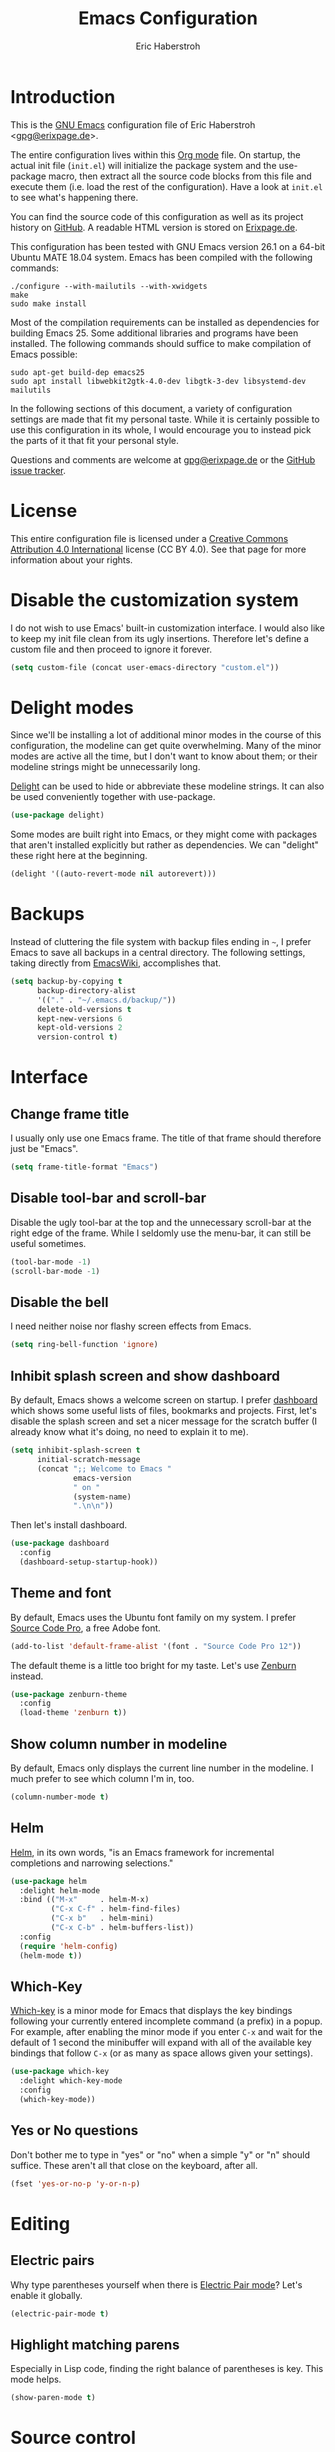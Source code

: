 #+TITLE: Emacs Configuration
#+AUTHOR: Eric Haberstroh
#+EMAIL: gpg@erixpage.de
#+STARTUP: indent

* Introduction
This is the [[https://www.gnu.org/software/emacs/][GNU Emacs]] configuration file of Eric Haberstroh
<[[mailto:gpg@erixpage.de][gpg@erixpage.de]]>.

The entire configuration lives within this [[https://orgmode.org/][Org mode]] file.  On startup,
the actual init file (=init.el=) will initialize the package system
and the use-package macro, then extract all the source code blocks
from this file and execute them (i.e. load the rest of the
configuration).  Have a look at =init.el= to see what's happening
there.

You can find the source code of this configuration as well as its
project history on [[https://github.com/pille1842/dotemacs/][GitHub]].  A readable HTML version is stored on
[[http://www.erixpage.de/dotemacs/][Erixpage.de]].

This configuration has been tested with GNU Emacs version 26.1 on a
64-bit Ubuntu MATE 18.04 system.  Emacs has been compiled with the
following commands:

#+BEGIN_SRC shell-script
  ./configure --with-mailutils --with-xwidgets
  make
  sudo make install
#+END_SRC

Most of the compilation requirements can be installed as dependencies
for building Emacs 25.  Some additional libraries and programs have
been installed.  The following commands should suffice to make
compilation of Emacs possible:

#+BEGIN_SRC shell-script
  sudo apt-get build-dep emacs25
  sudo apt install libwebkit2gtk-4.0-dev libgtk-3-dev libsystemd-dev mailutils
#+END_SRC

In the following sections of this document, a variety of configuration
settings are made that fit my personal taste.  While it is certainly
possible to use this configuration in its whole, I would encourage you
to instead pick the parts of it that fit your personal style.

Questions and comments are welcome at [[mailto:gpg@erixpage.de][gpg@erixpage.de]] or the [[https://github.com/pille1842/dotemacs/issues/][GitHub
issue tracker]].

* License
This entire configuration file is licensed under a [[http://creativecommons.org/licenses/by/4.0/][Creative Commons
Attribution 4.0 International]] license (CC BY 4.0).  See that page for
more information about your rights.

[[https://i.creativecommons.org/l/by/4.0/88x31.png]]

* Disable the customization system
I do not wish to use Emacs' built-in customization interface.  I would
also like to keep my init file clean from its ugly insertions.
Therefore let's define a custom file and then proceed to ignore it
forever.

#+BEGIN_SRC emacs-lisp
  (setq custom-file (concat user-emacs-directory "custom.el"))
#+END_SRC

* Delight modes
Since we'll be installing a lot of additional minor modes in the
course of this configuration, the modeline can get quite
overwhelming.  Many of the minor modes are active all the time, but I
don't want to know about them; or their modeline strings might be
unnecessarily long.

[[https://www.emacswiki.org/emacs/DelightedModes][Delight]] can be used to hide or abbreviate these modeline strings.  It
can also be used conveniently together with use-package.

#+BEGIN_SRC emacs-lisp
  (use-package delight)
#+END_SRC

Some modes are built right into Emacs, or they might come with
packages that aren't installed explicitly but rather as dependencies.
We can "delight" these right here at the beginning.

#+BEGIN_SRC emacs-lisp
  (delight '((auto-revert-mode nil autorevert)))
#+END_SRC

* Backups
Instead of cluttering the file system with backup files ending in =~=,
I prefer Emacs to save all backups in a central directory.  The
following settings, taking directly from [[https://www.emacswiki.org/emacs/BackupDirectory][EmacsWiki]], accomplishes that.

#+BEGIN_SRC emacs-lisp
  (setq backup-by-copying t
        backup-directory-alist
        '(("." . "~/.emacs.d/backup/"))
        delete-old-versions t
        kept-new-versions 6
        kept-old-versions 2
        version-control t)
#+END_SRC

* Interface
** Change frame title
I usually only use one Emacs frame.  The title of that frame should
therefore just be "Emacs".

#+BEGIN_SRC emacs-lisp
  (setq frame-title-format "Emacs")
#+END_SRC

** Disable tool-bar and scroll-bar
Disable the ugly tool-bar at the top and the unnecessary scroll-bar at
the right edge of the frame.  While I seldomly use the menu-bar, it
can still be useful sometimes.

#+BEGIN_SRC emacs-lisp
  (tool-bar-mode -1)
  (scroll-bar-mode -1)
#+END_SRC

** Disable the bell
I need neither noise nor flashy screen effects from Emacs.

#+BEGIN_SRC emacs-lisp
  (setq ring-bell-function 'ignore)
#+END_SRC

** Inhibit splash screen and show dashboard
By default, Emacs shows a welcome screen on startup.  I prefer
[[https://github.com/emacs-dashboard/emacs-dashboard][dashboard]] which shows some useful lists of files, bookmarks and
projects.  First, let's disable the splash screen and set a nicer
message for the scratch buffer (I already know what it's doing, no
need to explain it to me).

#+BEGIN_SRC emacs-lisp
  (setq inhibit-splash-screen t
        initial-scratch-message
        (concat ";; Welcome to Emacs "
                emacs-version
                " on "
                (system-name)
                ".\n\n"))
#+END_SRC

Then let's install dashboard.

#+BEGIN_SRC emacs-lisp
  (use-package dashboard
    :config
    (dashboard-setup-startup-hook))
#+END_SRC

** Theme and font
By default, Emacs uses the Ubuntu font family on my system.  I prefer
[[https://github.com/adobe-fonts/source-code-pro][Source Code Pro]], a free Adobe font.

#+BEGIN_SRC emacs-lisp
  (add-to-list 'default-frame-alist '(font . "Source Code Pro 12"))
#+END_SRC

The default theme is a little too bright for my taste.  Let's use
[[https://github.com/bbatsov/zenburn-emacs][Zenburn]] instead.

#+BEGIN_SRC emacs-lisp
  (use-package zenburn-theme
    :config
    (load-theme 'zenburn t))
#+END_SRC

** Show column number in modeline
By default, Emacs only displays the current line number in the
modeline.  I much prefer to see which column I'm in, too.

#+BEGIN_SRC emacs-lisp
  (column-number-mode t)
#+END_SRC

** Helm
[[https://emacs-helm.github.io/helm/][Helm]], in its own words, "is an Emacs framework for incremental
completions and narrowing selections."

#+BEGIN_SRC emacs-lisp
  (use-package helm
    :delight helm-mode
    :bind (("M-x"     . helm-M-x)
           ("C-x C-f" . helm-find-files)
           ("C-x b"   . helm-mini)
           ("C-x C-b" . helm-buffers-list))
    :config
    (require 'helm-config)
    (helm-mode t))
#+END_SRC

** Which-Key
[[https://github.com/justbur/emacs-which-key][Which-key]] is a minor mode for Emacs that displays the key bindings
following your currently entered incomplete command (a prefix) in a
popup.  For example, after enabling the minor mode if you enter =C-x=
and wait for the default of 1 second the minibuffer will expand with
all of the available key bindings that follow =C-x= (or as many as
space allows given your settings).

#+BEGIN_SRC emacs-lisp
  (use-package which-key
    :delight which-key-mode
    :config
    (which-key-mode))
#+END_SRC

** Yes or No questions
Don't bother me to type in "yes" or "no" when a simple "y" or "n"
should suffice.  These aren't all that close on the keyboard, after
all.

#+BEGIN_SRC emacs-lisp
  (fset 'yes-or-no-p 'y-or-n-p)
#+END_SRC

* Editing
** Electric pairs
Why type parentheses yourself when there is [[https://www.emacswiki.org/emacs/ElectricPair][Electric Pair mode]]?  Let's
enable it globally.

#+BEGIN_SRC emacs-lisp
  (electric-pair-mode t)
#+END_SRC

** Highlight matching parens
Especially in Lisp code, finding the right balance of parentheses is
key.  This mode helps.

#+BEGIN_SRC emacs-lisp
  (show-paren-mode t)
#+END_SRC

* Source control
** Magit
[[https://magit.vc/][Magit]] is an interface to the version control system [[https://git-scm.com/][Git]], implemented
as an Emacs package.

The [[https://magit.vc/manual/magit.html][user manual]] recommends setting up some keybindings and enabling a
global minor mode with some bindings for all file-visiting buffers.

#+BEGIN_SRC emacs-lisp
  (use-package magit
    :bind (("C-x g"   . magit-status)
           ("C-x M-g" . magit-dispatch-popup))
    :config
    (global-magit-file-mode t))
#+END_SRC

* Remote connections
I often need to work on files which are stored on another machine, be
that via SSH or FTP connections.  Emacs has a built-in library called
TRAMP which handles these connections.  You can also store a list of
passwords for these machines in a file called =~/.authinfo.gpg=, thus
sparing you the hassle of typing them in over and over (and also
remembering them in the first place).  In order for this to work with
the FTP method, two variables need to be set which point to the
authinfo file.

#+BEGIN_SRC emacs-lisp
  (setq auth-sources "~/.authinfo.gpg"
        ange-ftp-netrc-filename auth-sources)
#+END_SRC

* Project management
[[https://github.com/bbatsov/projectile][Projectile]] is a project interaction library for Emacs. Its goal is to
provide a nice set of features operating on a project level without
introducing external dependencies.

#+BEGIN_SRC emacs-lisp
  (use-package projectile
    :delight '(:eval (concat " " (projectile-project-name)))
    :config
    (projectile-mode t))
#+END_SRC

* Org mode
[[https://orgmode.org/][Org mode]] is for keeping notes, maintaining TODO lists, planning
projects, and authoring documents with a fast and effective plain-text
system.

In fact, this whole Emacs configuration file is written in Org mode,
because it enables extracting source code blocks from files.  The
extensive documentation of what a particular setting achieves is thus
never far from the actual code, plus you can collapse sections and
organize your settings in a far more structured way.  In short, I love
it.

After we have already added the Org ELPA in the [[*Package system][Package system]]
section, we can now install the =org-plus-contrib= package, which
contains the actual Org package as well as some additional goodies.
This does also have the advantage of giving us the latest version of
Org mode as compared to the one that comes packaged with Emacs.

The [[https://orgmode.org/manual/Activation.html#Activation][manual]] also recommends setting up certain keybindings, so let's
get that done right at the beginning.

#+BEGIN_SRC emacs-lisp
  (use-package org
    :ensure org-plus-contrib
    :bind (("C-c l" . org-store-link)
           ("C-c a" . org-agenda)
           ("C-c c" . org-capture))
    :config (require 'org))
#+END_SRC

When hitting =RET= over a link, I rarely want to split that link into
two lines.  Much more often I want to follow the link, so let's enable
that behaviour.

#+BEGIN_SRC emacs-lisp
  (setq org-return-follows-link t)
#+END_SRC

The following function does some preliminary setup I wish to run when
I enter an Org mode file -- namely to enable =auto-fill-mode=.

#+BEGIN_SRC emacs-lisp
  (defun eh/setup-org-mode ()
    "Setup the editor for Org mode files."
    (auto-fill-mode t))

  (add-hook 'org-mode-hook 'eh/setup-org-mode)
#+END_SRC

** Agenda
All of my Org mode files, at least those relevant for my agenda, live
in =~/org/=.  So the list of agenda files should contain just this
directory, as the [[https://orgmode.org/manual/Agenda-Files.html#Agenda-Files][manual]] recommends.

#+BEGIN_SRC emacs-lisp
  (setq org-agenda-files
        (list (expand-file-name "~/org")))
#+END_SRC

** Linking to Thunderbird messages
While there are email clients for Emacs and I have tried a few
(particularly [[https://notmuchmail.org/][notmuch]]), I simply cannot live without Thunderbird.  In
order to link to specific email messages in Thunderbird from Org
files, I have installed a Thunderbird add-on called [[https://addons.thunderbird.net/en-US/thunderbird/addon/thunderlink/][Thunderlink]].

The following code snippet adds a handler to Orgmode so that it can
open such messages directly in Thunderbird.  I have taken it from [[https://lists.gnu.org/archive/html/emacs-orgmode/2012-12/msg00292.html][this
mailinglist thread]].

#+BEGIN_SRC emacs-lisp
  (org-add-link-type "thunderlink" 'org-thunderlink-open)

  (defun org-thunderlink-open (path)
    "Open a specified email in Thunderbird with the help of the Thunderlink add-on."
    (start-process "myname" nil "thunderbird" "-thunderlink" (concat "thunderlink:" path)))
#+END_SRC

* Org-wiki
[[https://github.com/caiorss/org-wiki][Org-wiki]] is a org-mode extension that provides tools to manage and
build a personal wiki or desktop wiki where each wiki page is an Org
file.

Unfortunately, it is not available as an ELPA or MELPA package.
Therefore it's installed manually, as a [[https://git-scm.com/book/en/v2/Git-Tools-Submodules][Git submodule]], in
=site-lisp/org-wiki/=.  This path needs to be added to the =load-path=
variable before we can set it up.

#+BEGIN_SRC emacs-lisp
  (add-to-list 'load-path
               (directory-file-name
                (concat user-emacs-directory "site-lisp/org-wiki/")))

  (require 'org-wiki)
  (setq org-wiki-location-list '("~/org/wiki")
        org-wiki-location (car org-wiki-location-list)
        org-wiki-template (string-trim "
  ,#+TITLE: %n
  ,#+DESCRIPTION:
  ,#+KEYWORDS:
  ,#+AUTHOR: Eric Haberstroh
  ,#+EMAIL: gpg@erixpage.de
  ,#+DATE: %d
  ,#+STARTUP: indent

  - [[wiki:index][Index]]
  - Verwandte Seiten:

  ,* %n
  "))
#+END_SRC

Finally let's add some keybindings.  =C-c w= is unused so it can be
used for wiki-related functions.

#+BEGIN_SRC emacs-lisp
  (defvar org-wiki-command-prefix "C-c w"
    "Prefix key for every org-wiki command.")
  (global-set-key (kbd (concat org-wiki-command-prefix " i")) 'org-wiki-index)
  (global-set-key (kbd (concat org-wiki-command-prefix " l")) 'org-wiki-insert)
  (global-set-key (kbd (concat org-wiki-command-prefix " n")) 'org-wiki-insert-new)
#+END_SRC

* RSS reader
The [[https://github.com/skeeto/elfeed][Elfeed]] RSS reader is an excellent choice for keeping up with
blogs, podcasts, comics, and news sources from within Emacs.  I use it
together with [[https://github.com/remyhonig/elfeed-org][elfeed-org]].  The latter enables storing the RSS feeds
I'd like to follow in an Org file.

First, let's pull in Elfeed and elfeed-goodies.  This enables some
enhancements of the Elfeed interface.  I would also like to store the
feed database together with my other Org files.  Since these are
synchronized between machines, I don't have to bother reading things
twice.

#+BEGIN_SRC emacs-lisp
  (use-package elfeed
    :bind (("C-x w" . elfeed))
    :config
    (setq elfeed-db-directory "~/org/elfeed"))

  (use-package elfeed-goodies
    :config
    (elfeed-goodies/setup))
#+END_SRC

Then let's install elfeed-org and set it up to read a list of feeds
from my =~/org/feeds.org= file.

#+BEGIN_SRC emacs-lisp
  (use-package elfeed-org
    :config
    (elfeed-org)
    (setq rmh-elfeed-org-files (list "~/org/feeds.org")))
#+END_SRC

* Programming
The following subsections set up Emacs to support a variety of
programming languages and related file formats which I use.

** PHP
The following setup is largely based on [[http://www.blogbyben.com/2016/08/emacs-php-modern-and-far-more-complete.html][this blog post]] by Ben Simon.

First, let's define a function to set up a reasonable environment for
PHP coding, including indentation with four spaces (and no TABs!).
Since I will be using web-mode for non-PHP files including template
files that contain PHP code, php-mode will not need to care about
HTML.

We'll also pull in [[https://github.com/xcwen/ac-php][ac-php]] for aggressive autocompletion.

#+BEGIN_SRC emacs-lisp
  (use-package ac-php
    :config
    (auto-complete-mode t)
    (require 'ac-php)
    (setq ac-sources '(ac-source-php))
    (yas-global-mode t)
    (ac-php-core-eldoc-setup))

  (defun eh/setup-php-mode ()
    "Set up indentation and other bits and pieces for PHP files."
    (setq indent-tabs-mode nil
          c-basic-offset 4
          php-template-compatibility nil)
    (subword-mode t))
#+END_SRC

Then, let's install [[https://github.com/emacs-php/php-mode][php-mode]].

#+BEGIN_SRC emacs-lisp
  (use-package php-mode
    :config
    (require 'php-ext)
    (add-hook 'php-mode-hook 'eh/setup-php-mode))
#+END_SRC

Templates, CSS files and other related web files will be excellently
handled by [[http://web-mode.org/][web-mode]].

Again, let's define a setup function.

#+BEGIN_SRC emacs-lisp
  (defun eh/setup-web-mode ()
    "Set up indentation and other bits and pieces for web-mode."
    (setq indent-tabs-mode nil
          web-mode-markup-indent-offset 4
          web-mode-css-indent-offset 4
          web-mode-code-indent-offset 4)
    (add-to-list 'auto-mode-alist
                 '("\\.tpl\\'" . web-mode)))
#+END_SRC

Then let's pull in the package.

#+BEGIN_SRC emacs-lisp
  (use-package web-mode
    :config
    (add-hook 'web-mode-hook 'eh/setup-web-mode))
#+END_SRC

* Load a private configuration file
Some settings may need to reside in a private file that is kept
outside source control.  The constant =private-file= is defined to
contain the path to such a file.  If it exists, it will be loaded at
the end of the startup process.

#+BEGIN_SRC emacs-lisp
  (defconst private-file (concat user-emacs-directory "private.el")
    "A private initialization file that is kept outside of source
  control and is loaded at the very end of the startup process.")

  (when (file-readable-p private-file)
    (load-file private-file))
#+END_SRC
